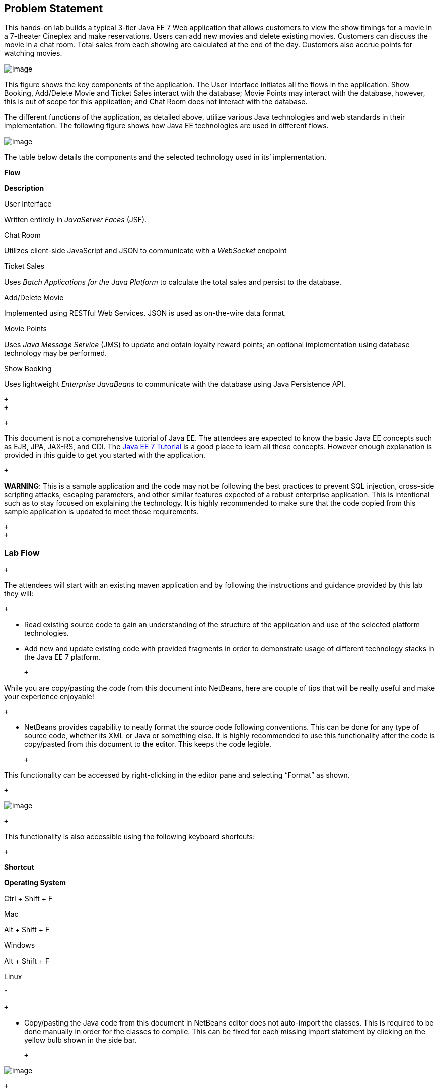 == Problem Statement

This hands-on lab builds a typical 3-tier Java EE 7 Web application that
allows customers to view the show timings for a movie in a 7-theater
Cineplex and make reservations. Users can add new movies and delete
existing movies. Customers can discuss the movie in a chat room. Total
sales from each showing are calculated at the end of the day. Customers
also accrue points for watching movies.

image:images/2.0-problem-statement.png[image]

This figure shows the key components of the application. The User
Interface initiates all the flows in the application. Show Booking,
Add/Delete Movie and Ticket Sales interact with the database; Movie
Points may interact with the database, however, this is out of scope for
this application; and Chat Room does not interact with the database.

The different functions of the application, as detailed above, utilize
various Java technologies and web standards in their implementation. The
following figure shows how Java EE technologies are used in different
flows.

image:images/2.0-technologies.png[image]

The table below details the components and the selected technology used
in its’ implementation.

*Flow*

*Description*

User Interface

Written entirely in _JavaServer Faces_ (JSF).

Chat Room

Utilizes client-side JavaScript and JSON to communicate with a
_WebSocket_ endpoint

Ticket Sales

Uses _Batch Applications for the Java Platform_ to calculate the total
sales and persist to the database.

Add/Delete Movie

Implemented using RESTful Web Services. JSON is used as on-the-wire data
format.

Movie Points

Uses _Java Message Service_ (JMS) to update and obtain loyalty reward
points; an optional implementation using database technology may be
performed.

Show Booking

Uses lightweight _Enterprise JavaBeans_ to communicate with the database
using Java Persistence API.

 +
 +

 +

This document is not a comprehensive tutorial of Java EE. The attendees
are expected to know the basic Java EE concepts such as EJB, JPA,
JAX-RS, and CDI. The http://docs.oracle.com/javaee/7/tutorial/doc/[Java
EE 7 Tutorial] is a good place to learn all these concepts. However
enough explanation is provided in this guide to get you started with the
application.

 +

*WARNING*: This is a sample application and the code may not be
following the best practices to prevent SQL injection, cross-side
scripting attacks, escaping parameters, and other similar features
expected of a robust enterprise application. This is intentional such as
to stay focused on explaining the technology. It is highly recommended
to make sure that the code copied from this sample application is
updated to meet those requirements.

 +
 +

[[]]
=== Lab Flow

 +

The attendees will start with an existing maven application and by
following the instructions and guidance provided by this lab they will:

 +

* Read existing source code to gain an understanding of the structure of
the application and use of the selected platform technologies.
* Add new and update existing code with provided fragments in order to
demonstrate usage of different technology stacks in the Java EE 7
platform.

 +

While you are copy/pasting the code from this document into NetBeans,
here are couple of tips that will be really useful and make your
experience enjoyable!

 +

* NetBeans provides capability to neatly format the source code
following conventions. This can be done for any type of source code,
whether its XML or Java or something else. It is highly recommended to
use this functionality after the code is copy/pasted from this document
to the editor. This keeps the code legible.

 +

This functionality can be accessed by right-clicking in the editor pane
and selecting “Format” as shown.

 +

image:images/2.1-format.png[image]

 +

This functionality is also accessible using the following keyboard
shortcuts:

 +

*Shortcut*

*Operating System*

Ctrl + Shift + F

Mac

Alt + Shift + F

Windows

Alt + Shift + F

Linux

*

 +

* Copy/pasting the Java code from this document in NetBeans editor does
not auto-import the classes. This is required to be done manually in
order for the classes to compile. This can be fixed for each missing
import statement by clicking on the yellow bulb shown in the side bar.

 +

image:images/2.1-server-endpoint.png[image]

 +

Alternatively all the imports can be resolved by right-clicking on the
editor pane and selecting "Fix Imports" as shown.

 +

image:images/2.1-fix-imports.png[image]

This functionality is also accessible using the following keyboard
shortcuts:

 +

*Shortcut*

*Operating System*

Command + Shift + I

Mac

Ctrl + Shift + I

Windows

Ctrl + Shift + I

Linux

*

 +

The defaults may work in most of the cases. Choices are shown in case a
class is available to import from multiple packages. If multiple
packages are available then specific packages to import from are clearly
marked in the document.

 +
 +

 +
 +

[[]]
=== Estimated Time

 +

Following the complete instructions in this document can take any where
from three to five hours. The wide time range accommodates for learning
the new technologies, finding your way in NetBeans, copy/pasting the
code, and debugging the errors.

 +

The recommended flow is where you follow through the instructions in all
sections in the listed sequence. Alternatively, you may like to cover
section 4.0 through 9.0 in an order of your choice, based upon your
interest and preference of the technology. However section 6.0 is a
pre-requisite for section 7.0.

 +

Here is an approximate time estimate for each section:

 +

*Section Number and Title*

*Estimated Time*

3.0 Walk-through of Sample Application

15 - 30 mins

4.0 Chat Room (Java API for WebSocket)

30 - 45 mins

5.0 Ticket Sales (Batch Applications for the Java Platform)

30 - 45 mins

6.0 View and Delete Movie (Java API for RESTful Web Services)

30 - 45 mins

7.0 Add Movie (Java API for JSON Processing)

30 - 45 mins

8.0 Movie Points (Java Message Service)

30 - 45 mins

9.0 Show Booking (JavaServer Faces)

30 - 45 mins

 +

 +

The listed time for each section is only an estimate and by no means
restrict you within that. These sections have been completed in much
shorter time, and you can do it too!

 +

The listed time for each section also allows you to create a custom
version of the lab depending upon your target audience and available
time.

